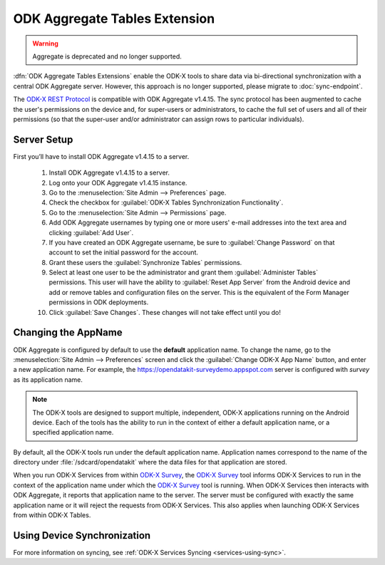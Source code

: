 ODK Aggregate Tables Extension
=================================
.. warning::
    Aggregate is deprecated and no longer supported.

.. _aggregate-tables-extension-introduction:

:dfn:`ODK Aggregate Tables Extensions` enable the ODK-X tools to share data via bi-directional synchronization with a central ODK Aggregate server. However, this approach is no longer supported, please migrate to :doc:`sync-endpoint`.

The `ODK-X REST Protocol <https://docs.odk-x.org/odk-x-sync-protocol/>`_ is compatible with ODK Aggregate v1.4.15. The sync protocol has been augmented to cache the user's permissions on the device and, for super-users or administrators, to cache the full set of users and all of their permissions (so that the super-user and/or administrator can assign rows to particular individuals).

.. _aggregate-tables-extension-intro-server-setup:

Server Setup
-------------------

First you’ll have to install ODK Aggregate v1.4.15 to a server.

  #. Install ODK Aggregate v1.4.15 to a server.
  #. Log onto your ODK Aggregate v1.4.15 instance.
  #. Go to the :menuselection:`Site Admin --> Preferences` page.
  #. Check the checkbox for :guilabel:`ODK-X Tables Synchronization Functionality`.
  #. Go to the :menuselection:`Site Admin --> Permissions` page.
  #. Add ODK Aggregate usernames by typing one or more users' e-mail addresses into the text area and clicking :guilabel:`Add User`.
  #. If you have created an ODK Aggregate username, be sure to :guilabel:`Change Password` on that account to set the initial password for the account.
  #. Grant these users the :guilabel:`Synchronize Tables` permissions.
  #. Select at least one user to be the administrator and grant them :guilabel:`Administer Tables` permissions. This user will have the ability to :guilabel:`Reset App Server` from the Android device and add or remove tables and configuration files on the server. This is the equivalent of the Form Manager permissions in ODK deployments.
  #. Click :guilabel:`Save Changes`. These changes will not take effect until you do!

.. _aggregate-tables-extension-changing-application-name:

Changing the AppName
-----------------------

ODK Aggregate is configured by default to use the **default** application name. To change the name, go to the :menuselection:`Site Admin --> Preferences` screen and click the :guilabel:`Change ODK-X App Name` button, and enter a new application name. For example, the https://opendatakit-surveydemo.appspot.com server is configured with *survey* as its application name.

.. note::

  The ODK-X tools are designed to support multiple, independent, ODK-X applications running on the Android device. Each of the tools has the ability to run in the context of either a default application name, or a specified application name.

By default, all the ODK-X tools run under the default application name. Application names correspond to the name of the directory under :file:`/sdcard/opendatakit` where the data files for that application are stored.

When you run ODK-X Services from within `ODK-X Survey <https://docs.odk-x.org/survey-using/>`_, the `ODK-X Survey <https://docs.odk-x.org/survey-using/>`_ tool informs ODK-X Services to run in the context of the application name under which the `ODK-X Survey <https://docs.odk-x.org/survey-using/>`_ tool is running. When ODK-X Services then interacts with ODK Aggregate, it reports that application name to the server. The server must be configured with exactly the same application name or it will reject the requests from ODK-X Services. This also applies when launching ODK-X Services from within ODK-X Tables.

.. _aggregate-tables-extension-syncing:

Using Device Synchronization
------------------------------------

For more information on syncing, see :ref:`ODK-X Services Syncing <services-using-sync>`.
